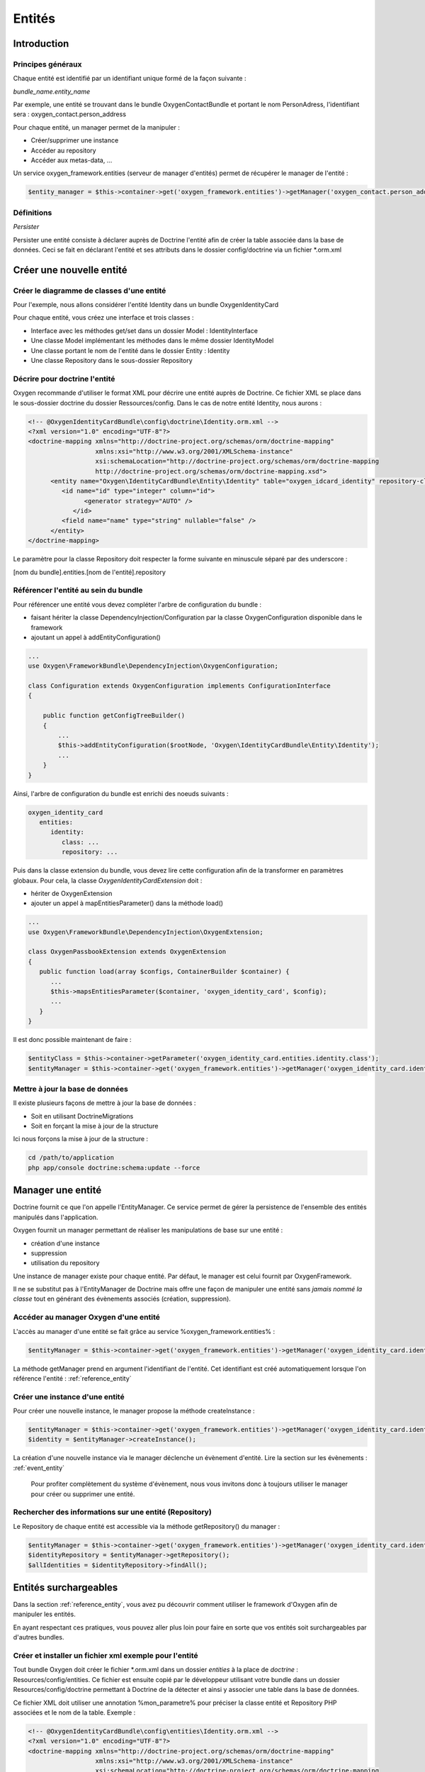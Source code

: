 Entités
=======

Introduction
------------

Principes généraux
++++++++++++++++++

Chaque entité est identifié par un identifiant unique formé de la façon suivante :

*bundle_name.entity_name*

Par exemple, une entité se trouvant dans le bundle OxygenContactBundle et portant le nom PersonAdress,
l'identifiant sera : oxygen_contact.person_address

Pour chaque entité, un manager permet de la manipuler :

* Créer/supprimer une instance
* Accéder au repository
* Accéder aux metas-data, ...

Un service oxygen_framework.entities (serveur de manager d'entités) permet de récupérer le manager de l'entité :

.. code-block:: php
      
     $entity_manager = $this->container->get('oxygen_framework.entities')->getManager('oxygen_contact.person_address')

Définitions
+++++++++++

*Persister*

Persister une entité consiste à déclarer auprès de Doctrine l'entité afin de créer la table associée dans la
base de données. Ceci se fait en déclarant l'entité et ses attributs dans le dossier config/doctrine via un fichier \*.orm.xml

Créer une nouvelle entité
-------------------------

Créer le diagramme de classes d'une entité
++++++++++++++++++++++++++++++++++++++++++

Pour l'exemple, nous allons considérer l'entité Identity dans un bundle OxygenIdentityCard

Pour chaque entité, vous créez une interface et trois classes :

* Interface avec les méthodes get/set dans un dossier Model : IdentityInterface
* Une classe Model implémentant les méthodes dans le même dossier IdentityModel
* Une classe portant le nom de l'entité dans le dossier Entity : Identity
* Une classe Repository dans le sous-dossier Repository

Décrire pour doctrine l'entité
++++++++++++++++++++++++++++++

Oxygen recommande d'utiliser le format XML pour décrire une entité auprès de Doctrine. Ce fichier XML se place dans le
sous-dossier doctrine du dossier Ressources/config. Dans le cas de notre entité Identity, nous aurons :

.. code-block:: xml

   <!-- @OxygenIdentityCardBundle\config\doctrine\Identity.orm.xml -->
   <?xml version="1.0" encoding="UTF-8"?>
   <doctrine-mapping xmlns="http://doctrine-project.org/schemas/orm/doctrine-mapping"
                     xmlns:xsi="http://www.w3.org/2001/XMLSchema-instance"
                     xsi:schemaLocation="http://doctrine-project.org/schemas/orm/doctrine-mapping
                     http://doctrine-project.org/schemas/orm/doctrine-mapping.xsd">
         <entity name="Oxygen\IdentityCardBundle\Entity\Identity" table="oxygen_idcard_identity" repository-class="%oxygen_identity_card.entities.identity.repository%">
            <id name="id" type="integer" column="id">
                  <generator strategy="AUTO" />
               </id>
            <field name="name" type="string" nullable="false" />
         </entity>
   </doctrine-mapping>
   
Le paramètre pour la classe Repository doit respecter la forme suivante en minuscule séparé par des underscore :

[nom du bundle].entities.[nom de l'entité].repository

.. _reference_entity:

Référencer l'entité au sein du bundle
+++++++++++++++++++++++++++++++++++++

Pour référencer une entité vous devez compléter l'arbre de configuration du bundle :

* faisant hériter la classe DependencyInjection/Configuration par la classe OxygenConfiguration disponible dans le framework
* ajoutant un appel à addEntityConfiguration()

.. code-block:: php

   ...
   use Oxygen\FrameworkBundle\DependencyInjection\OxygenConfiguration;
   
   class Configuration extends OxygenConfiguration implements ConfigurationInterface
   {
       
       public function getConfigTreeBuilder()
       {
           ...           
           $this->addEntityConfiguration($rootNode, 'Oxygen\IdentityCardBundle\Entity\Identity');
           ...
       }
   }
   
Ainsi, l'arbre de configuration du bundle est enrichi des noeuds suivants :

.. code-block:: yaml

   oxygen_identity_card
      entities:
         identity:
            class: ...
            repository: ...
   
Puis dans la classe extension du bundle, vous devez lire cette configuration afin de la transformer en paramètres globaux.
Pour cela, la classe *OxygenIdentityCardExtension* doit :

* hériter de OxygenExtension
* ajouter un appel à mapEntitiesParameter() dans la méthode load()

.. code-block:: php

   ...
   use Oxygen\FrameworkBundle\DependencyInjection\OxygenExtension;
   
   class OxygenPassbookExtension extends OxygenExtension
   {
      public function load(array $configs, ContainerBuilder $container) {
         ...
         $this->mapsEntitiesParameter($container, 'oxygen_identity_card', $config);
         ...
      }
   }

Il est donc possible maintenant de faire :

.. code-block:: php

   $entityClass = $this->container->getParameter('oxygen_identity_card.entities.identity.class');
   $entityManager = $this->container->get('oxygen_framework.entities')->getManager('oxygen_identity_card.identity')


Mettre à jour la base de données
++++++++++++++++++++++++++++++++

Il existe plusieurs façons de mettre à jour la base de données : 

* Soit en utilisant DoctrineMigrations
* Soit en forçant la mise à jour de la structure

Ici nous forçons la mise à jour de la structure :

.. code-block:: bash
   
   cd /path/to/application
   php app/console doctrine:schema:update --force


Manager une entité
------------------

Doctrine fournit ce que l'on appelle l'EntityManager. Ce service permet de gérer la persistence de l'ensemble des entités
manipulés dans l'application.

Oxygen fournit un manager permettant de réaliser les manipulations de base sur une entité :

* création d'une instance
* suppression
* utilisation du repository 

Une instance de manager existe pour chaque entité. Par défaut, le manager est celui fournit par OxygenFramework.

Il ne se substitut pas à l'EntityManager de Doctrine mais offre une façon de manipuler une entité sans *jamais
nommé la classe* tout en générant des évènements associés (création, suppression).

Accéder au manager Oxygen d'une entité
++++++++++++++++++++++++++++++++++++++

L'accès au manager d'une entité se fait grâce au service %oxygen_framework.entities% :

.. code-block:: php

   $entityManager = $this->container->get('oxygen_framework.entities')->getManager('oxygen_identity_card.identity');
   
La méthode getManager prend en argument l'identifiant de l'entité. Cet identifiant est créé automatiquement lorsque l'on
référence l'entité : :ref:`reference_entity`

Créer une instance d'une entité
+++++++++++++++++++++++++++++++

Pour créer une nouvelle instance, le manager propose la méthode createInstance :

.. code-block:: php

   $entityManager = $this->container->get('oxygen_framework.entities')->getManager('oxygen_identity_card.identity');
   $identity = $entityManager->createInstance();
   
La création d'une nouvelle instance via le manager déclenche un évènement d'entité. Lire la section sur les évènements : :ref:`event_entity`

..

   Pour profiter complètement du système d'évènement, nous vous invitons donc à toujours utiliser le manager pour créer
   ou supprimer une entité.

Rechercher des informations sur une entité (Repository)
+++++++++++++++++++++++++++++++++++++++++++++++++++++++

Le Repository de chaque entité est accessible via la méthode getRepository() du manager :

.. code-block:: php

   $entityManager = $this->container->get('oxygen_framework.entities')->getManager('oxygen_identity_card.identity');
   $identityRepository = $entityManager->getRepository();
   $allIdentities = $identityRepository->findAll();
   
Entités surchargeables
----------------------

Dans la section :ref:`reference_entity`, vous avez pu découvrir comment utiliser le framework d'Oxygen
afin de manipuler les entités.

En ayant respectant ces pratiques, vous pouvez aller plus loin pour faire en sorte que vos entités
soit surchargeables par d'autres bundles. 

.. 
   Par exemple, dans un bundle OxygenIdentityCard, nous pouvons définir une entité Identity 
   ayant pour attribut le nom. L'ensemble du code de ce bundle utilise cette entité pour réaliser des formulaires, 
   liste de personnes, ...
   
   Pour bénéficier des fonctionnalités offertes par le bundle, un développeur persiste l'entité Identity dans un autre bundle
   de l'application (et y ajouter son surnom s'il le souhaite par exemple)
  
Créer et installer un fichier xml exemple pour l'entité
+++++++++++++++++++++++++++++++++++++++++++++++++++++++

Tout bundle Oxygen doit créer le fichier \*.orm.xml dans un dossier *entities* à la place de *doctrine* : Resources/config/entities.
Ce fichier est ensuite copié par le développeur utilisant votre bundle dans un dossier Resources/config/doctrine permettant à
Doctrine de la détecter et ainsi y associer une table dans la base de données.

Ce fichier XML doit utiliser une annotation %mon_parametre% pour préciser la classe entité et Repository PHP associées
et le nom de la table. Exemple :

.. code-block:: xml

   <!-- @OxygenIdentityCardBundle\config\entities\Identity.orm.xml -->
   <?xml version="1.0" encoding="UTF-8"?>
   <doctrine-mapping xmlns="http://doctrine-project.org/schemas/orm/doctrine-mapping"
                     xmlns:xsi="http://www.w3.org/2001/XMLSchema-instance"
                     xsi:schemaLocation="http://doctrine-project.org/schemas/orm/doctrine-mapping
                     http://doctrine-project.org/schemas/orm/doctrine-mapping.xsd">
         <entity name="%oxygen_identity_card.entities.identity.class%" table="%oxygen_identity_card.entities.identity.table_name%" repository-class="%oxygen_identity_card.entities.identity.repository%">
            <id name="id" type="integer" column="id">
                  <generator strategy="AUTO" />
               </id>
            <field name="name" type="string" nullable="false" />
         </entity>
   </doctrine-mapping>
   
Les %oxygen_identity_card.entities.identity.*% reprennent le même format que l'arbre de configuration des entités d'un bundle.

Ensuite, pour persister l'entité, dans un autre bundle, vous devez :

* Créer une classe PHP associée et se trouvant à la racine du dossier Entity (et héritant de celle de votre bundle)
* Copier le fichier ORM précédent dans le dossier Resources/config/doctrine
* Remplacer les %oxygen_identity_card.entities.identity.* par leurs valeurs (sauf pour repository-class ou ce n'est pas nécessaire).

..
   *Exemple*
   Imaginons que vous avez créé un bundle You/SomethingBundle. Pour persister l'entité Identity d'un bundle Oxygen, vous : 
   * devez créer une classe Identity dans le dossier Identity de votre bundle
   * copiez le fichier Resources/entities/identity.orm.xml dans votre un dossier Resources/doctrine de votre bundle
   * modifiez les %oxygen_identity_card.entities.identity.*% se trouvant dans ce fichier copié :
      * %oxygen_identity_card.entities.identity.class% : You/SomethingBundle/Entity/Identity
      * %oxygen_identity_card.entities.identity.table_name% : you_something_identity


Ces manipulations sont rendues obligatoires par le fonctionnement même de Doctrine dans Symfony2 car :

* Le fichier ORM d'une entité doit-être dans le même bundle que la classe PHP associée
* La classe PHP associée doit-être à la racine dans le dossier Entity du bundle

..
   *A savoir*
   En respectant cette notation, les entités de votre bundle pourront être traitées par le futur installateur automatique des
   entités.

Configurer la classe PHP associée à l'entité
++++++++++++++++++++++++++++++++++++++++++++

Dans le fichier de configuration de l'application, vous devez préciser la classe PHP utilisée pour chaque entité persistée.

Dans notre exemple nous aurons : 

.. code-block:: yaml

   oxygen_identity_card:
      entities:
         identity:
            class: You\SomethingBundle\Entity\Identity




.. _event_entity:

Evènements
----------

Pour chaque manipulation d'une entité via le manager, un évènement est lancé permettant de l'attraper afin de compléter le traitement.
Par exemple dans le cas d'une suppression, nous pouvons vérifier si nous avons le droit de la supprimer.

..

   Doctrine propose déjà des évènements comme prePersist, preRemove, ... que l'on peut attraper en créant un service
   les écoutant. Cependant ces services seront TOUS déclenchés puis il faut contrôler la nature de l'entité afin de déterminer
   si nous faisons un traitement ou pas. Les performances ne sont donc pas optimales.
   
   C'est pour cela qu'Oxygen, via le manager, permet de cibler les évènements pour chacune des entités.
   
Dans Symfony2, pour attraper des évènements, il faut créer un service implémentant l'interface EventSubscriberInterface, obligeant à
implémenter la méthode statique getSubscribedEvents(). Cette méthode renvoie un tableau dont la clé est l'identiant de l'évènement et
la valeur la méthode associée. (`Souscripteur d'évènement dans Symfony2 <http://symfony.com/fr/doc/current/components/event_dispatcher/introduction.html#utiliser-les-souscripteurs-d-evenement>`_)

OxygenFramework proposer une classe EntityEvents constituée de 3 méthodes statiques retournant un identifiant unique d'évènement pour 
chaque entité :

* beforeRemove($entityId) : évènement avant suppression d'une entité ayant pour id $entityId
* afterRemove($entityId) : évènement après suppression d'une entité ayant pour id $entityId
* created($entityId) : évènement après création d'une entité ayant pour id $entityId

Pour les évènements de mise à jour, il est trop complexe de surcharger aujourd'hui Doctrine permettant d'offrir ce genre d'évènement.

Par exemple, si nous souhaitons écouter la suppression d'une entité, ici oxygen_identity_card.identity, nous créons la classe
du service :

.. code-block:: php

   <?php
   use Symfony\Component\EventDispatcher\EventSubscriberInterface;
   use Oxygen\FrameworkBundle\Model\Event\ModelEvent;
   
   class EventsEventListener implements EventSubscriberInterface {
   
      public static function getSubscribedEvents() {
         return array(
               EntityEvents::beforeRemove('oxygen_identity_card.identity') => 'onRemove',
            );
      }
      
      public function onRemoveEventProduct(ModelEvent $event) {
         $entity = $event->getModel();
         ...
      }
   
   }
   
Puis nous déclarons le service :

.. code-block:: xml

   <service id="oxygen_identity_card.identity_listener" class="Oxygen\IdentityCardBundle\EventListener\Entity\IdentityListener">
      <tag name="kernel.event_subscriber" />
   </service>

